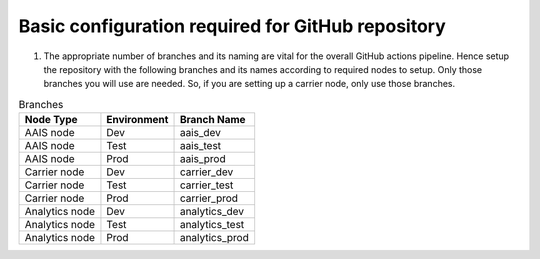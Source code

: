 Basic configuration required for GitHub repository
--------------------------------------------------

#. The appropriate number of branches and its naming are vital for the overall GitHub actions pipeline. Hence setup the repository with the following branches and its names according to required nodes to setup.  Only those branches you will use are needed.  So, if you are setting up a carrier node, only use those branches.

.. list-table:: Branches
    :header-rows: 1

    * - Node Type
      - Environment
      - Branch Name
    * - AAIS node
      - Dev
      - aais_dev
    * - AAIS node
      - Test
      - aais_test
    * - AAIS node
      - Prod
      - aais_prod
    * - Carrier node
      - Dev
      - carrier_dev
    * - Carrier node
      - Test
      - carrier_test
    * - Carrier node
      - Prod
      - carrier_prod
    * - Analytics node
      - Dev
      - analytics_dev
    * - Analytics node
      - Test
      - analytics_test
    * - Analytics node
      - Prod
      - analytics_prod

